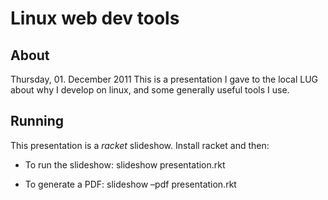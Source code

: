 * Linux web dev tools
** About
   Thursday, 01. December 2011
   This is a presentation I gave to the local LUG about why I develop on linux,
   and some generally useful tools I use.
** Running
   This presentation is a [[racket-lang.org][racket]] slideshow. Install racket and then:

   - To run the slideshow: slideshow presentation.rkt
     
   - To generate a PDF: slideshow --pdf presentation.rkt
